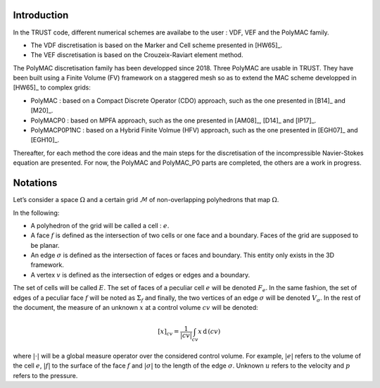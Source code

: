 Introduction
============

In the TRUST code, different numerical schemes are availabe to the user : VDF, VEF and the PolyMAC family.

-  The VDF discretisation is based on the Marker and Cell scheme presented in [HW65]_.

-  The VEF discretisation is based on the Crouzeix-Raviart element method.

The PolyMAC discretisation family has been developped since 2018. Three PolyMAC are usable in TRUST. They have been built using a Finite Volume (FV) framework on a staggered mesh so as to extend the MAC scheme developped in [HW65]_ to complex grids:

-  PolyMAC : based on a Compact Discrete Operator (CDO) approach, such as the one presented in [B14]_ and [M20]_. 

-  PolyMACP0 : based on MPFA approach, such as the one presented in [AM08]_, [D14]_ and [lP17]_.

-  PolyMACP0P1NC : based on a Hybrid Finite Volmue (HFV) approach, such as the one presented in [EGH07]_ and [EGH10]_.

Thereafter, for each method the core ideas and the main steps for the discretisation of the incompressible Navier-Stokes equation are presented. For now, the PolyMAC and PolyMAC_P0 parts are completed, the others are a work in progress.

Notations
=========

Let’s consider a space :math:`\Omega` and a certain grid :math:`\mathcal{M}` of non-overlapping polyhedrons that map :math:`\Omega`. 

In the following:

-  A polyhedron of the grid will be called a cell : :math:`e`.

-  A face :math:`f` is defined as the intersection of two cells or one face and a boundary. Faces of the grid are supposed to be planar.

-  An edge :math:`\sigma` is defined as the intersection of faces or faces and boundary. This entity only exists in the 3D framework.

-  A vertex :math:`v` is defined as the intersection of edges or edges and a boundary.

The set of cells will be called :math:`E`. The set of faces of a peculiar cell :math:`e` will be denoted :math:`F_e`. In the same fashion, the set of edges of a peculiar face :math:`f` will be noted as :math:`\Sigma _f` and finally, the two vertices of an edge :math:`\sigma` will be denoted :math:`V_{\sigma}`. In the rest of the document, the measure of an unknown :math:`x` at a control volume :math:`cv` will be denoted:

.. math:: [x]_{cv} = \frac{1}{|cv|} \int_{cv} x \, \text{d}\, (cv)

where :math:`|\cdot|` will be a global measure operator over the considered control volume. For example, :math:`|e|` refers to the volume of the cell :math:`e`, :math:`|f|` to the surface of the face :math:`f` and :math:`|\sigma|` to the length of the edge :math:`\sigma`. Unknown :math:`u` refers to the velocity and :math:`p` refers to the pressure.
